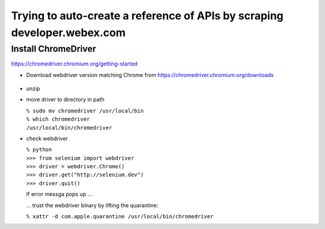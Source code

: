 Trying to auto-create a reference of APIs by scraping developer.webex.com
-------------------------------------------------------------------------

Install ChromeDriver
=======================

https://chromedriver.chromium.org/getting-started

* Download webdriver version matching Chrome from https://chromedriver.chromium.org/downloads

    .. image:: developer.webex.com/README_rst/chrome_version.png
        :width: 200
* unzip
* move driver to directory in path

  | ``% sudo mv chromedriver /usr/local/bin``
  | ``% which chromedriver``
  | ``/usr/local/bin/chromedriver``

* check webdriver

  | ``% python``
  | ``>>> from selenium import webdriver``
  | ``>>> driver = webdriver.Chrome()``
  | ``>>> driver.get("http://selenium.dev")``
  | ``>>> driver.quit()``

  If error messga pops up ...

  .. image:: developer.webex.com/README_rst/chromedriver.security.png
        :width: 200

  ... trust the webdriver binary by lifting the quarantine:

  | ``% xattr -d com.apple.quarantine /usr/local/bin/chromedriver``




